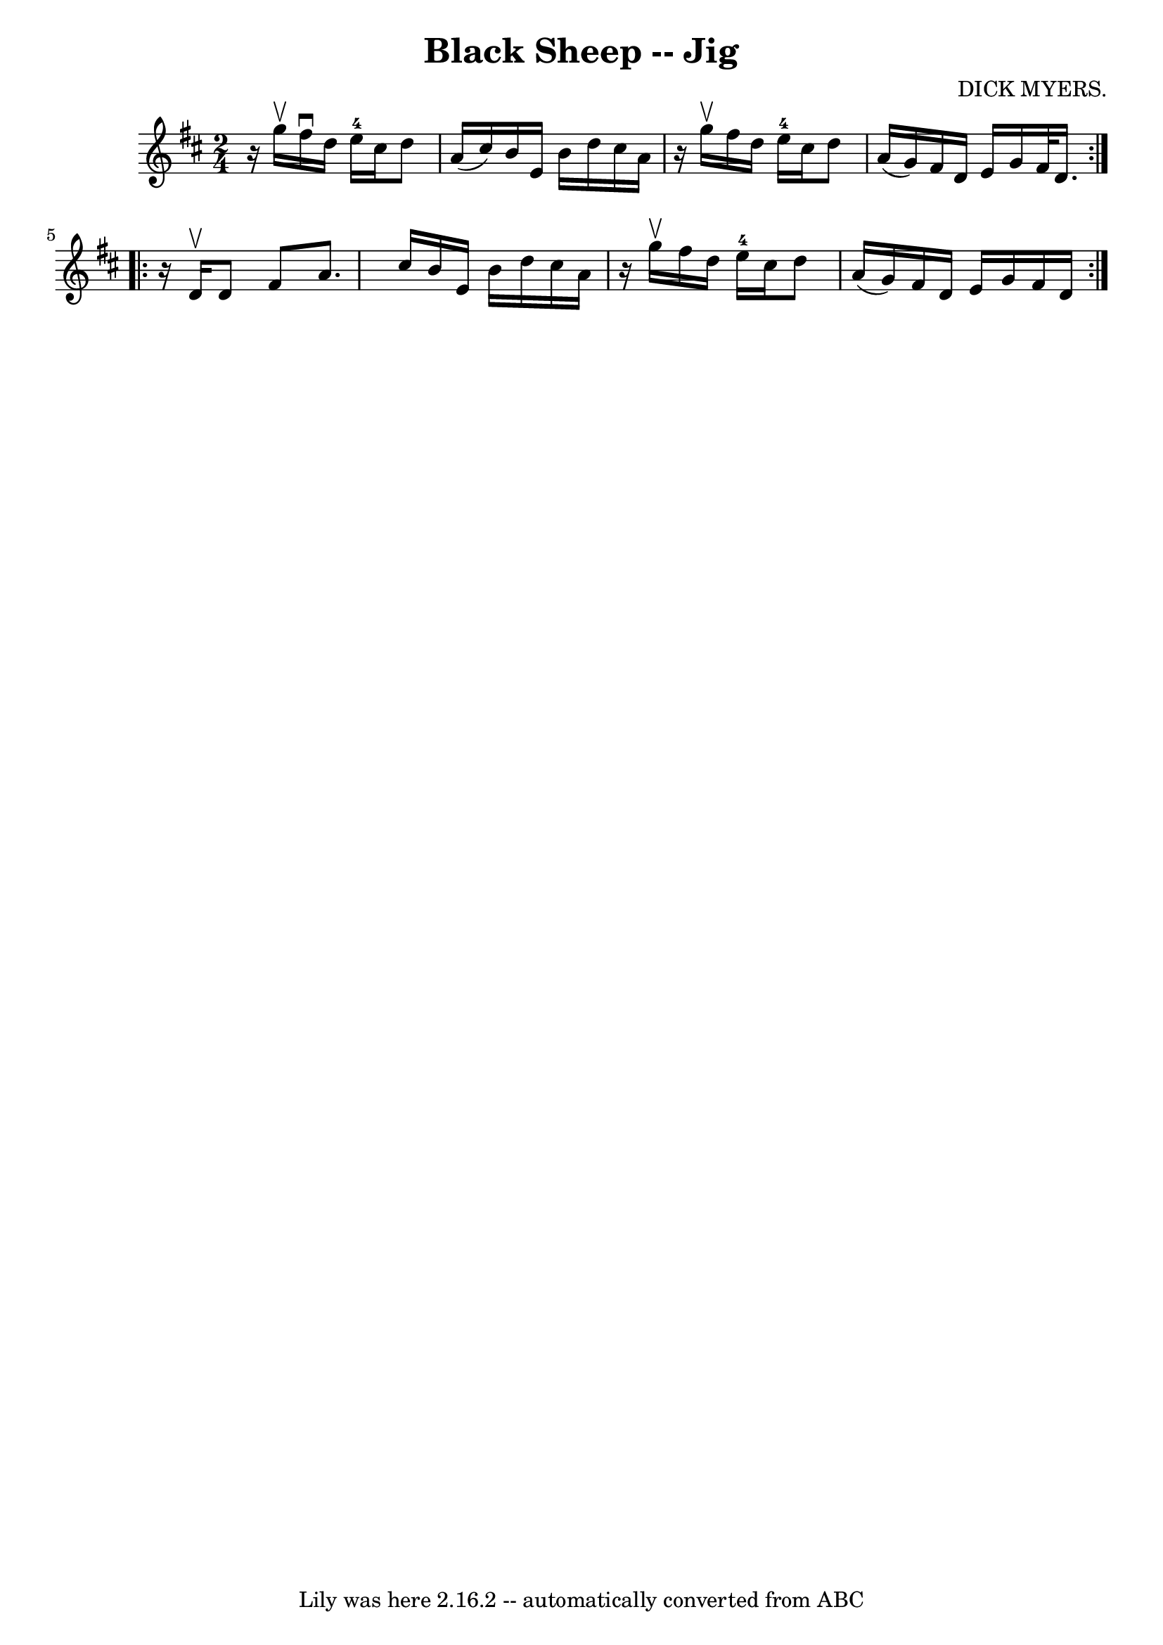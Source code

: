 \version "2.7.40"
\header {
	book = "Ryan's Mammoth Collection"
	composer = "DICK MYERS."
	crossRefNumber = "1"
	footnotes = "\\\\112 630"
	tagline = "Lily was here 2.16.2 -- automatically converted from ABC"
	title = "Black Sheep -- Jig"
}
voicedefault =  {
\set Score.defaultBarType = "empty"

\repeat volta 2 {
\time 2/4 \key d \major   r16 g''16^\upbow |
 fis''16^\downbow   
d''16 e''16-4 cis''16 d''8 a'16 (cis''16)   |
 b'16 
 e'16 b'16 d''16 cis''16 a'16    r16 g''16^\upbow   |
   
fis''16 d''16 e''16-4 cis''16 d''8 a'16 (g'16)   
|
 fis'16 d'16 e'16 g'16 fis'32 d'16.  }     
\repeat volta 2 {   r16 d'16^\upbow |
 d'8 fis'8 a'8.    
cis''16    |
 b'16 e'16 b'16 d''16 cis''16 a'16    r16 
g''16^\upbow   |
 fis''16 d''16 e''16-4 cis''16 d''8    
a'16 (g'16)   |
 fis'16 d'16 e'16 g'16 fis'16 d'16 
   }   
}

\score{
    <<

	\context Staff="default"
	{
	    \voicedefault 
	}

    >>
	\layout {
	}
	\midi {}
}
